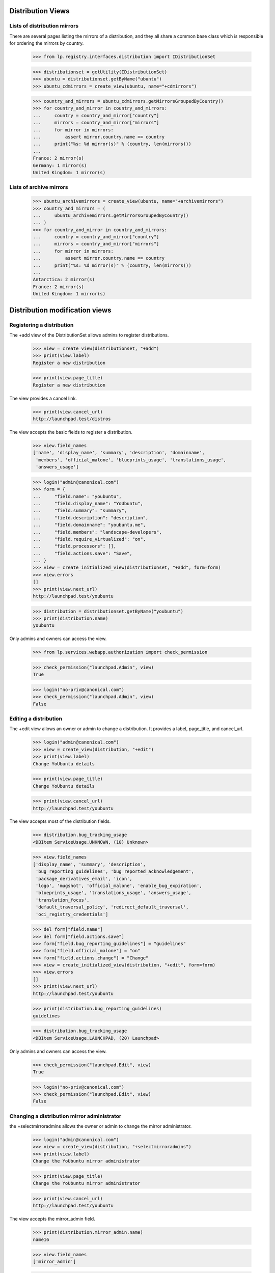 Distribution Views
==================

Lists of distribution mirrors
-----------------------------

There are several pages listing the mirrors of a distribution, and they all
share a common base class which is responsible for ordering the mirrors by
country.

    >>> from lp.registry.interfaces.distribution import IDistributionSet

    >>> distributionset = getUtility(IDistributionSet)
    >>> ubuntu = distributionset.getByName("ubuntu")
    >>> ubuntu_cdmirrors = create_view(ubuntu, name="+cdmirrors")

    >>> country_and_mirrors = ubuntu_cdmirrors.getMirrorsGroupedByCountry()
    >>> for country_and_mirror in country_and_mirrors:
    ...     country = country_and_mirror["country"]
    ...     mirrors = country_and_mirror["mirrors"]
    ...     for mirror in mirrors:
    ...         assert mirror.country.name == country
    ...     print("%s: %d mirror(s)" % (country, len(mirrors)))
    ...
    France: 2 mirror(s)
    Germany: 1 mirror(s)
    United Kingdom: 1 mirror(s)

Lists of archive mirrors
------------------------

    >>> ubuntu_archivemirrors = create_view(ubuntu, name="+archivemirrors")
    >>> country_and_mirrors = (
    ...     ubuntu_archivemirrors.getMirrorsGroupedByCountry()
    ... )
    >>> for country_and_mirror in country_and_mirrors:
    ...     country = country_and_mirror["country"]
    ...     mirrors = country_and_mirror["mirrors"]
    ...     for mirror in mirrors:
    ...         assert mirror.country.name == country
    ...     print("%s: %d mirror(s)" % (country, len(mirrors)))
    ...
    Antarctica: 2 mirror(s)
    France: 2 mirror(s)
    United Kingdom: 1 mirror(s)


Distribution modification views
===============================


Registering a distribution
--------------------------

The +add view of the DistributionSet allows admins to register distributions.

    >>> view = create_view(distributionset, "+add")
    >>> print(view.label)
    Register a new distribution

    >>> print(view.page_title)
    Register a new distribution

The view provides a cancel link.

    >>> print(view.cancel_url)
    http://launchpad.test/distros

The view accepts the basic fields to register a distribution.

    >>> view.field_names
    ['name', 'display_name', 'summary', 'description', 'domainname',
     'members', 'official_malone', 'blueprints_usage', 'translations_usage',
     'answers_usage']

    >>> login("admin@canonical.com")
    >>> form = {
    ...     "field.name": "youbuntu",
    ...     "field.display_name": "YoUbuntu",
    ...     "field.summary": "summary",
    ...     "field.description": "description",
    ...     "field.domainname": "youbuntu.me",
    ...     "field.members": "landscape-developers",
    ...     "field.require_virtualized": "on",
    ...     "field.processors": [],
    ...     "field.actions.save": "Save",
    ... }
    >>> view = create_initialized_view(distributionset, "+add", form=form)
    >>> view.errors
    []
    >>> print(view.next_url)
    http://launchpad.test/youbuntu

    >>> distribution = distributionset.getByName("youbuntu")
    >>> print(distribution.name)
    youbuntu

Only admins and owners can access the view.

    >>> from lp.services.webapp.authorization import check_permission

    >>> check_permission("launchpad.Admin", view)
    True

    >>> login("no-priv@canonical.com")
    >>> check_permission("launchpad.Admin", view)
    False


Editing a distribution
----------------------

The +edit view allows an owner or admin to change a distribution. It provides
a label, page_title, and cancel_url.

    >>> login("admin@canonical.com")
    >>> view = create_view(distribution, "+edit")
    >>> print(view.label)
    Change YoUbuntu details

    >>> print(view.page_title)
    Change YoUbuntu details

    >>> print(view.cancel_url)
    http://launchpad.test/youbuntu

The view accepts most of the distribution fields.

    >>> distribution.bug_tracking_usage
    <DBItem ServiceUsage.UNKNOWN, (10) Unknown>

    >>> view.field_names
    ['display_name', 'summary', 'description',
     'bug_reporting_guidelines', 'bug_reported_acknowledgement',
     'package_derivatives_email', 'icon',
     'logo', 'mugshot', 'official_malone', 'enable_bug_expiration',
     'blueprints_usage', 'translations_usage', 'answers_usage',
     'translation_focus',
     'default_traversal_policy', 'redirect_default_traversal',
     'oci_registry_credentials']

    >>> del form["field.name"]
    >>> del form["field.actions.save"]
    >>> form["field.bug_reporting_guidelines"] = "guidelines"
    >>> form["field.official_malone"] = "on"
    >>> form["field.actions.change"] = "Change"
    >>> view = create_initialized_view(distribution, "+edit", form=form)
    >>> view.errors
    []
    >>> print(view.next_url)
    http://launchpad.test/youbuntu

    >>> print(distribution.bug_reporting_guidelines)
    guidelines

    >>> distribution.bug_tracking_usage
    <DBItem ServiceUsage.LAUNCHPAD, (20) Launchpad>

Only admins and owners can access the view.

    >>> check_permission("launchpad.Edit", view)
    True

    >>> login("no-priv@canonical.com")
    >>> check_permission("launchpad.Edit", view)
    False


Changing a distribution mirror administrator
--------------------------------------------

the +selectmirroradmins allows the owner or admin to change the mirror
administrator.

    >>> login("admin@canonical.com")
    >>> view = create_view(distribution, "+selectmirroradmins")
    >>> print(view.label)
    Change the YoUbuntu mirror administrator

    >>> print(view.page_title)
    Change the YoUbuntu mirror administrator

    >>> print(view.cancel_url)
    http://launchpad.test/youbuntu

The view accepts the mirror_admin field.

    >>> print(distribution.mirror_admin.name)
    name16

    >>> view.field_names
    ['mirror_admin']

    >>> form = {
    ...     "field.mirror_admin": "no-priv",
    ...     "field.actions.change": "Change",
    ... }
    >>> view = create_initialized_view(
    ...     distribution, "+selectmirroradmins", form=form
    ... )
    >>> view.errors
    []
    >>> print(view.next_url)
    http://launchpad.test/youbuntu

    >>> print(distribution.mirror_admin.name)
    no-priv

Only admins and owners can access the view.

    >>> check_permission("launchpad.Edit", view)
    True

    >>> login("no-priv@canonical.com")
    >>> check_permission("launchpad.Edit", view)
    False


Changing a distribution OCI project administrator
-------------------------------------------------

The +select-oci-project-admins view allows the owner or admin to change the
OCI project administrator.

    >>> login("admin@canonical.com")
    >>> view = create_view(distribution, "+select-oci-project-admins")
    >>> print(view.label)
    Change the YoUbuntu OCI project administrator

    >>> print(view.page_title)
    Change the YoUbuntu OCI project administrator

    >>> print(view.cancel_url)
    http://launchpad.test/youbuntu

The view accepts the oci_project_admin field.

    >>> print(distribution.oci_project_admin)
    None

    >>> view.field_names
    ['oci_project_admin']

    >>> form = {
    ...     "field.oci_project_admin": "no-priv",
    ...     "field.actions.change": "Change",
    ... }
    >>> view = create_initialized_view(
    ...     distribution, "+select-oci-project-admins", form=form
    ... )
    >>> view.errors
    []
    >>> print(view.next_url)
    http://launchpad.test/youbuntu

    >>> print(distribution.oci_project_admin.name)
    no-priv

Only admins and owners can access the view.

    >>> check_permission("launchpad.Edit", view)
    True

    >>> login("no-priv@canonical.com")
    >>> check_permission("launchpad.Edit", view)
    False


Changing a distribution security administrator
----------------------------------------------

The +select-security-admins view allows the owner or admin to change the
security administrator.

    >>> login("admin@canonical.com")
    >>> view = create_view(distribution, "+select-security-admins")
    >>> print(view.label)
    Change the YoUbuntu security administrator

    >>> print(view.page_title)
    Change the YoUbuntu security administrator

    >>> print(view.cancel_url)
    http://launchpad.test/youbuntu

The view accepts the security_admin field.

    >>> print(distribution.security_admin)
    None

    >>> view.field_names
    ['security_admin']

    >>> form = {
    ...     "field.security_admin": "no-priv",
    ...     "field.actions.change": "Change",
    ... }
    >>> view = create_initialized_view(
    ...     distribution, "+select-security-admins", form=form
    ... )
    >>> view.errors
    []
    >>> print(view.next_url)
    http://launchpad.test/youbuntu

    >>> print(distribution.security_admin.name)
    no-priv

Only admins and owners can access the view.

    >>> check_permission("launchpad.Edit", view)
    True

    >>> login("no-priv@canonical.com")
    >>> check_permission("launchpad.Edit", view)
    False


Changing a distribution members team
------------------------------------

the +selectmirroradmins allows the owner or admin to change the members team.

    >>> login("admin@canonical.com")
    >>> view = create_view(distribution, "+selectmemberteam")
    >>> print(view.label)
    Change the YoUbuntu members team

    >>> print(view.page_title)
    Change the YoUbuntu members team

    >>> print(view.cancel_url)
    http://launchpad.test/youbuntu

The view accepts the members field.

    >>> print(distribution.members.name)
    landscape-developers

    >>> view.field_names
    ['members']

    >>> form = {
    ...     "field.members": "ubuntu-team",
    ...     "field.actions.change": "Change",
    ... }
    >>> view = create_initialized_view(
    ...     distribution, "+selectmemberteam", form=form
    ... )
    >>> view.errors
    []
    >>> print(view.next_url)
    http://launchpad.test/youbuntu

    >>> print(distribution.members.name)
    ubuntu-team

Only admins and owners can access the view.

    >>> check_permission("launchpad.Edit", view)
    True

    >>> login("no-priv@canonical.com")
    >>> check_permission("launchpad.Edit", view)
    False


Distribution +index
===================

+index portlets
---------------

The distribution index page may contain portlets for Launchpad applications.
If the distribution does not officially use the apps, its portlet does
not appear.

    >>> from lp.testing.pages import find_tag_by_id

    >>> owner = distribution.owner
    >>> ignored = login_person(owner)
    >>> distribution.official_malone = False
    >>> question = factory.makeQuestion(target=distribution)
    >>> faq = factory.makeFAQ(target=distribution)
    >>> bugtask = factory.makeBugTask(target=distribution)
    >>> blueprint = factory.makeSpecification(distribution=distribution)

    >>> view = create_view(distribution, name="+index", principal=owner)
    >>> content = find_tag_by_id(view.render(), "maincontent")
    >>> print(find_tag_by_id(content, "portlet-latest-faqs"))
    None
    >>> print(find_tag_by_id(content, "portlet-latest-questions"))
    None
    >>> print(find_tag_by_id(content, "portlet-latest-bugs"))
    None
    >>> print(find_tag_by_id(content, "portlet-blueprints"))
    None

If the distribution officially uses the application, its portlet does appear.

    >>> from lp.app.enums import ServiceUsage

    >>> distribution.answers_usage = ServiceUsage.LAUNCHPAD
    >>> distribution.blueprints_usage = ServiceUsage.LAUNCHPAD
    >>> distribution.official_malone = True

    >>> view = create_view(distribution, name="+index", principal=owner)
    >>> content = find_tag_by_id(view.render(), "maincontent")
    >>> print(find_tag_by_id(content, "portlet-latest-faqs")["id"])
    portlet-latest-faqs
    >>> print(find_tag_by_id(content, "portlet-latest-questions")["id"])
    portlet-latest-questions
    >>> print(find_tag_by_id(content, "portlet-latest-bugs")["id"])
    portlet-latest-bugs
    >>> print(find_tag_by_id(content, "portlet-blueprints")["id"])
    portlet-blueprints


Displaying commercial subscription information
----------------------------------------------

Only distribution owners, Launchpad administrators, and Launchpad
Commercial members are to see commercial subscription information on
the product overview page.

For distribution owners the property is true.

    >>> from zope.security.proxy import removeSecurityProxy

    >>> commercial_distro = factory.makeDistribution()
    >>> _ = login_person(removeSecurityProxy(commercial_distro).owner)
    >>> view = create_initialized_view(commercial_distro, name="+index")
    >>> print(view.show_commercial_subscription_info)
    True

For Launchpad admins the property is true.

    >>> login("foo.bar@canonical.com")
    >>> view = create_initialized_view(commercial_distro, name="+index")
    >>> print(view.show_commercial_subscription_info)
    True

For Launchpad commercial members the property is true.

    >>> login("commercial-member@canonical.com")
    >>> view = create_initialized_view(commercial_distro, name="+index")
    >>> print(view.show_commercial_subscription_info)
    True

But for a no-privileges user the property is false.

    >>> login("no-priv@canonical.com")
    >>> view = create_initialized_view(commercial_distro, name="+index")
    >>> print(view.show_commercial_subscription_info)
    False

And for an anonymous user it is false.

    >>> login(ANONYMOUS)
    >>> view = create_initialized_view(commercial_distro, name="+index")
    >>> print(view.show_commercial_subscription_info)
    False


Distribution +series
--------------------

The +series view provides a page title and list of dicts that represent
the series and the CSS class to present them with.

    >>> view = create_view(ubuntu, name="+series")
    >>> print(view.label)
    Timeline

    >>> for styled_series in view.styled_series:
    ...     print(styled_series["series"].name, styled_series["css_class"])
    ...
    breezy-autotest
    grumpy
    hoary highlight
    warty


Distribution +derivatives
-------------------------

The +derivatives view provides a page title and list of dicts that represent
the derivatives and the CSS class to present them with.

    >>> view = create_view(ubuntu, name="+derivatives")
    >>> print(view.label)
    Derivatives

    >>> for styled_series in view.styled_series:
    ...     print(styled_series["series"].name, styled_series["css_class"])
    ...
    hoary-test
    krunch
    breezy-autotest
    2k5 highlight


Distribution +ppas
------------------

The +ppas view provides a page title and label, some statistics helpers
and search results.

    >>> view = create_view(ubuntu, name="+ppas")
    >>> print(view.label)
    Personal Package Archives for Ubuntu

    # The leaf of the breadcrumbs, also used in the page-title.
    >>> print(view.page_title)
    Personal Package Archives
